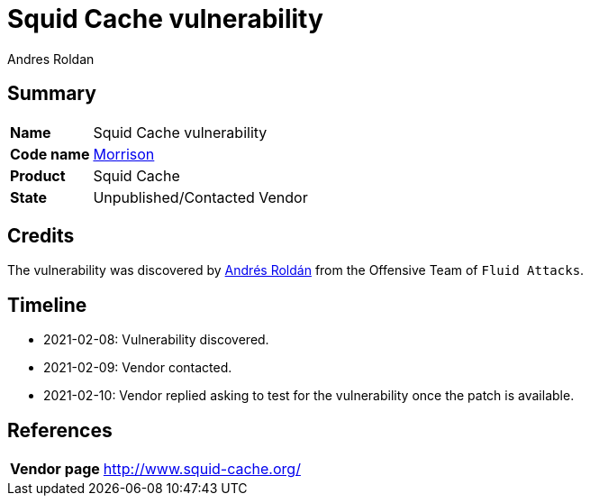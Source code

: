 :slug: advisories/morrison/
:authors: Andres Roldan
:writer: aroldan
:codename: morrison
:product: Squid Cache
:date: 2021-02-16 14:00 COT
:cveid: Pending
:description: Squid Cache vulnerability
:keywords: Fluid Attacks, Security, Vulnerabilities, Squid
:banner: asserts-bg
:advise: yes
:template: advisory

= Squid Cache vulnerability

== Summary

[cols="1, 4"]
|====
| *Name* | Squid Cache vulnerability
| *Code name* | link:https://en.wikipedia.org/wiki/Van_Morrison[Morrison]
| *Product* | Squid Cache
| *State* | Unpublished/Contacted Vendor
|====

== Credits

The vulnerability was discovered by link:https://www.linkedin.com/in/andres-roldan/[Andrés Roldán]
from the Offensive Team of `Fluid Attacks`.

== Timeline

* 2021-02-08: Vulnerability discovered.
* 2021-02-09: Vendor contacted.
* 2021-02-10: Vendor replied asking to test for the vulnerability once the patch is available.

== References

[cols="1, 4"]
|====
| *Vendor page* | http://www.squid-cache.org/
|====
